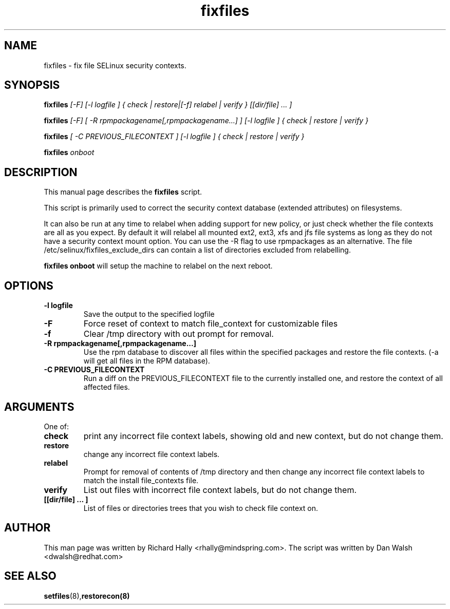 .TH "fixfiles" "8" "2002031409" "" ""
.SH "NAME"
fixfiles \- fix file SELinux security contexts.

.SH "SYNOPSIS"

.B fixfiles 
.I [-F] [-l logfile ] { check | restore|[-f] relabel | verify } [[dir/file] ... ] 

.B fixfiles 
.I [-F] [ -R rpmpackagename[,rpmpackagename...] ] [-l logfile ] { check | restore | verify }

.B fixfiles 
.I [ -C PREVIOUS_FILECONTEXT ] [-l logfile ] { check | restore | verify }

.B fixfiles 
.I onboot

.SH "DESCRIPTION"
This manual page describes the
.BR fixfiles
script.
.P
This script is primarily used to correct the security context
database (extended attributes) on filesystems.  
.P
It can also be run at any time to relabel when adding support for
new policy, or  just check whether the file contexts are all
as you expect.  By default it will relabel all mounted ext2, ext3, xfs and 
jfs file systems as long as they do not have a security context mount 
option.  You can use the -R flag to use rpmpackages as an alternative.
The file /etc/selinux/fixfiles_exclude_dirs can contain a list of directories
excluded from relabelling.
.P
.B fixfiles onboot 
will setup the machine to relabel on the next reboot.

.SH "OPTIONS"
.TP 
.B -l logfile
Save the output to the specified logfile
.TP 
.B -F
Force  reset  of  context to match file_context for customizable files

.TP 
.B -f
Clear /tmp directory with out prompt for removal.

.TP 
.B -R rpmpackagename[,rpmpackagename...]
Use the rpm database to discover all files within the specified packages and restore the file contexts.  (-a will get all files in the RPM database).
.TP
.B -C PREVIOUS_FILECONTEXT
Run a diff on  the PREVIOUS_FILECONTEXT file to the currently installed one, and restore the context of all affected files.

.SH "ARGUMENTS"
One of:
.TP 
.B check
print any incorrect file context labels, showing old and new context, but do not change them.
.TP 
.B restore
change any incorrect file context labels.
.TP 
.B relabel
Prompt for removal of contents of /tmp directory and then change any incorrect file context labels to match the install file_contexts file.
.TP 
.B verify
List out files with incorrect file context labels, but do not change them.
.TP 
.B [[dir/file] ... ] 
List of files or directories trees that you wish to check file context on.

.SH "AUTHOR"
This man page was written by Richard Hally <rhally@mindspring.com>.
The script  was written by Dan Walsh <dwalsh@redhat.com>

.SH "SEE ALSO"
.BR setfiles (8), restorecon(8)

